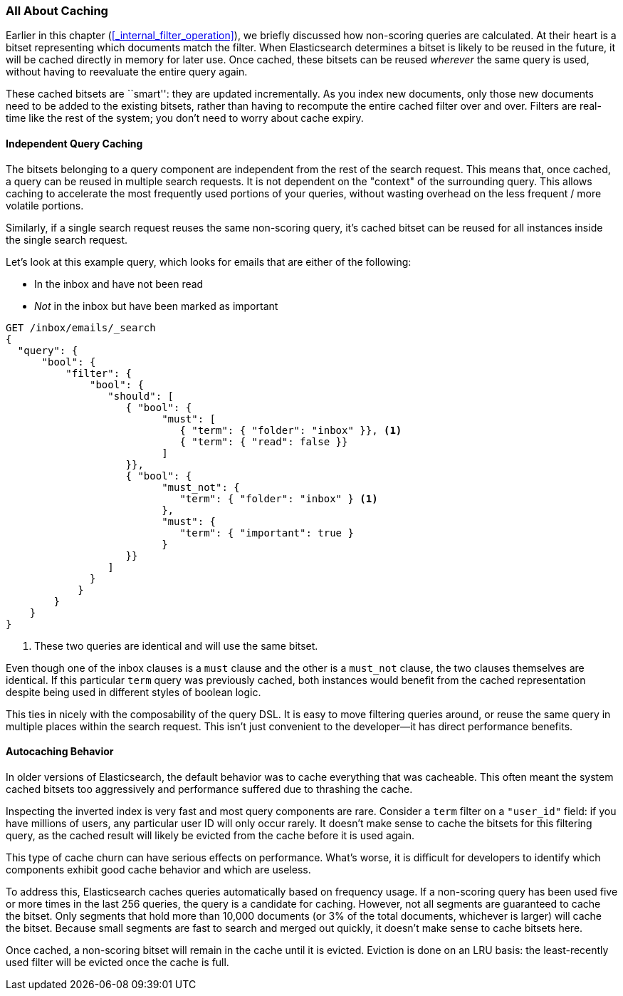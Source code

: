 [[filter-caching]]
=== All About Caching

Earlier in this chapter (<<_internal_filter_operation>>), we briefly discussed
how non-scoring queries are calculated.((("structured search", "caching of query results")))
((("caching", "bitsets representing documents matching queries")))((("bitsets, caching of")))
((("queries", "bitsets representing documents matching, caching of")))  At their
heart is a bitset representing which documents match the filter.  When Elasticsearch
determines a bitset is likely to be reused in the future, it will be cached directly
in memory for later use.  Once cached, these bitsets can be reused _wherever_
the same query is used, without having to reevaluate the entire query again.

These cached bitsets are ``smart'': they are updated incrementally. As you
index new documents, only those new documents need to be added to the existing
bitsets, rather than having to recompute the entire cached filter over and
over. Filters are real-time like the rest of the system; you don't need to
worry about cache expiry.

==== Independent Query Caching

The bitsets belonging to a query component are independent from the rest of the
search request.  This means that, once cached, a query can be reused in multiple
search requests.  It is not dependent on the "context" of the surrounding query.
This allows caching to accelerate the most frequently used portions of your queries,
without wasting overhead on the less frequent / more volatile portions.

Similarly, if a single search request reuses the same non-scoring query, it's
cached bitset can be reused for all instances inside the single search request.

Let's look at this example query, which looks for emails that are either of the following:

* In the inbox and have not been read
* _Not_ in the inbox but have been marked as important

[source,js]
--------------------------------------------------
GET /inbox/emails/_search
{
  "query": {
      "bool": {
          "filter": {
              "bool": {
                 "should": [
                    { "bool": {
                          "must": [
                             { "term": { "folder": "inbox" }}, <1>
                             { "term": { "read": false }}
                          ]
                    }},
                    { "bool": {
                          "must_not": {
                             "term": { "folder": "inbox" } <1>
                          },
                          "must": {
                             "term": { "important": true }
                          }
                    }}
                 ]
              }
            }
        }
    }
}
--------------------------------------------------
<1> These two queries are identical and will use the same bitset.

Even though one of the inbox clauses is a `must` clause and the other is a
`must_not` clause, the two clauses themselves are identical. If this particular
`term` query was previously cached, both instances would benefit from the cached
representation despite being used in different styles of boolean logic.

This ties in nicely with the composability of the query DSL.  It is easy to
move filtering queries around, or reuse the same query in multiple places within the
search request.  This isn't just convenient to the developer--it has direct
performance benefits.

==== Autocaching Behavior

In older versions of Elasticsearch, the default behavior was to cache everything
that was cacheable.  This often meant the system cached bitsets too aggressively
and performance suffered due to thrashing the cache.

Inspecting the inverted index is very fast and most query components are rare.
Consider a `term` filter on a `"user_id"` field:  if you have millions of users,
any particular user ID will only occur rarely.  It doesn't make sense to cache
the bitsets for this filtering query, as the cached result will likely be evicted
from the cache before it is used again.

This type of cache churn can have serious effects on performance.  What's worse,
it is difficult for developers to identify which components exhibit good cache
behavior and which are useless.

To address this, Elasticsearch caches queries automatically based on frequency
usage.  If a non-scoring query has been used five or more times in the last 256 queries,
the query is a candidate for caching.  However, not all segments are guaranteed
to cache the bitset.  Only segments that hold more than 10,000 documents (or 3%
of the total documents, whichever is larger) will cache the bitset.  Because
small segments are fast to search and merged out quickly, it doesn't make sense
to cache bitsets here.

Once cached, a non-scoring bitset will remain in the cache until it is evicted.
Eviction is done on an LRU basis: the least-recently used filter will be evicted
once the cache is full.
